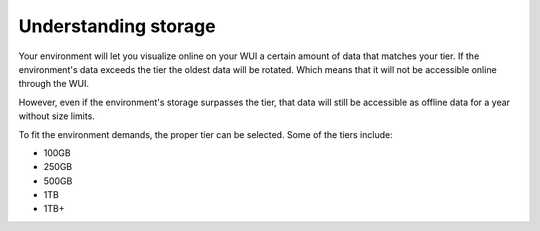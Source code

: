 .. Copyright (C) 2020 Wazuh, Inc.

.. _cloud_your_environment_understanding_storage:

Understanding storage
=====================

.. meta::
  :description: Learn about your tier choice. 

Your environment will let you visualize online on your WUI a certain amount of data that matches your tier. If the environment's data exceeds the tier the oldest data will be rotated. Which means that it will not be accessible online through the WUI.

However, even if the environment's storage surpasses the tier, that data will still be accessible as offline data for a year without size limits.

To fit the environment demands, the proper tier can be selected. Some of the tiers include:

- 100GB

- 250GB

- 500GB

- 1TB

- 1TB+
